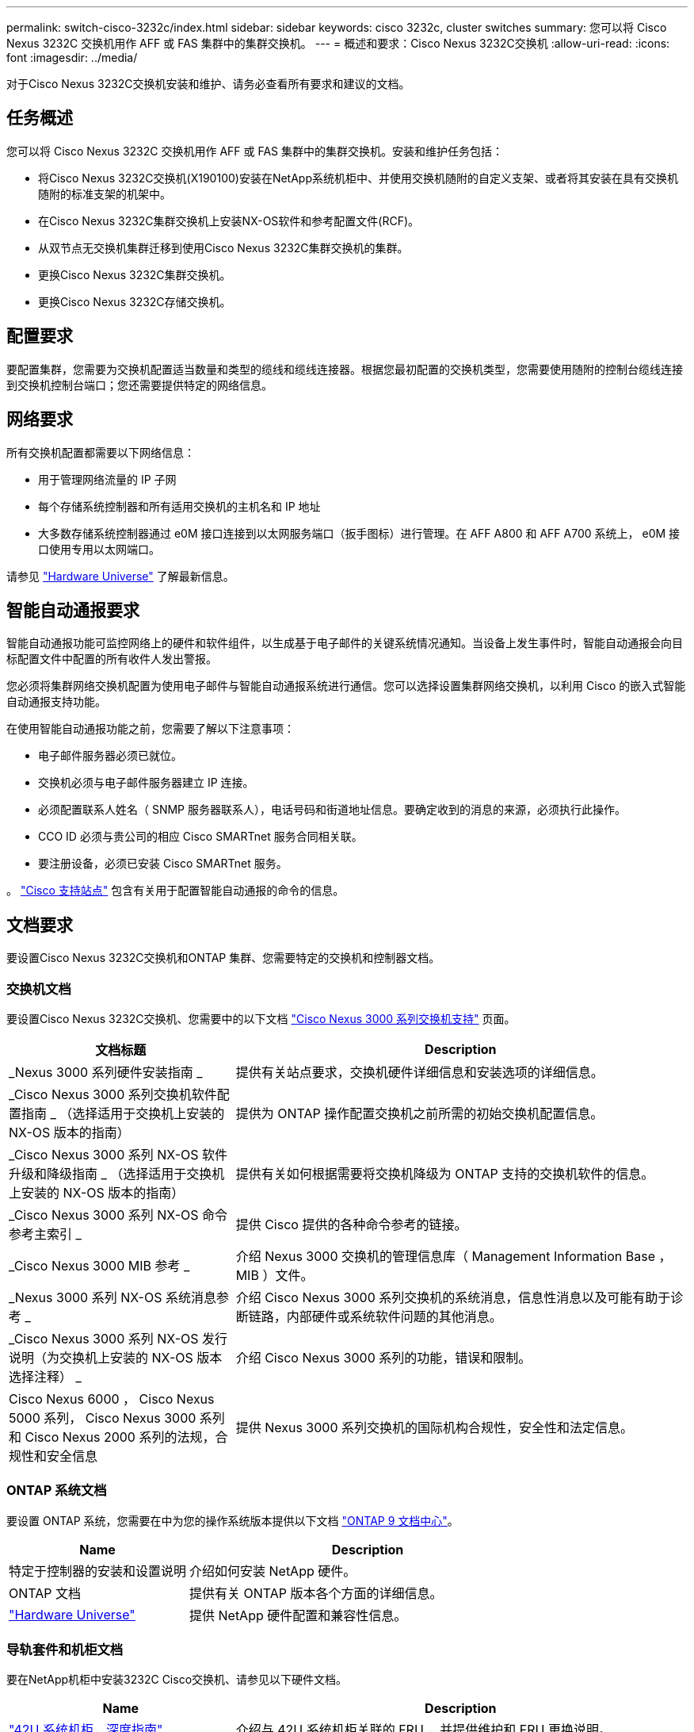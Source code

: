 ---
permalink: switch-cisco-3232c/index.html 
sidebar: sidebar 
keywords: cisco 3232c, cluster switches 
summary: 您可以将 Cisco Nexus 3232C 交换机用作 AFF 或 FAS 集群中的集群交换机。 
---
= 概述和要求：Cisco Nexus 3232C交换机
:allow-uri-read: 
:icons: font
:imagesdir: ../media/


[role="lead"]
对于Cisco Nexus 3232C交换机安装和维护、请务必查看所有要求和建议的文档。



== 任务概述

您可以将 Cisco Nexus 3232C 交换机用作 AFF 或 FAS 集群中的集群交换机。安装和维护任务包括：

* 将Cisco Nexus 3232C交换机(X190100)安装在NetApp系统机柜中、并使用交换机随附的自定义支架、或者将其安装在具有交换机随附的标准支架的机架中。
* 在Cisco Nexus 3232C集群交换机上安装NX-OS软件和参考配置文件(RCF)。
* 从双节点无交换机集群迁移到使用Cisco Nexus 3232C集群交换机的集群。
* 更换Cisco Nexus 3232C集群交换机。
* 更换Cisco Nexus 3232C存储交换机。




== 配置要求

要配置集群，您需要为交换机配置适当数量和类型的缆线和缆线连接器。根据您最初配置的交换机类型，您需要使用随附的控制台缆线连接到交换机控制台端口；您还需要提供特定的网络信息。



== 网络要求

所有交换机配置都需要以下网络信息：

* 用于管理网络流量的 IP 子网
* 每个存储系统控制器和所有适用交换机的主机名和 IP 地址
* 大多数存储系统控制器通过 e0M 接口连接到以太网服务端口（扳手图标）进行管理。在 AFF A800 和 AFF A700 系统上， e0M 接口使用专用以太网端口。


请参见 https://hwu.netapp.com["Hardware Universe"^] 了解最新信息。



== 智能自动通报要求

智能自动通报功能可监控网络上的硬件和软件组件，以生成基于电子邮件的关键系统情况通知。当设备上发生事件时，智能自动通报会向目标配置文件中配置的所有收件人发出警报。

您必须将集群网络交换机配置为使用电子邮件与智能自动通报系统进行通信。您可以选择设置集群网络交换机，以利用 Cisco 的嵌入式智能自动通报支持功能。

在使用智能自动通报功能之前，您需要了解以下注意事项：

* 电子邮件服务器必须已就位。
* 交换机必须与电子邮件服务器建立 IP 连接。
* 必须配置联系人姓名（ SNMP 服务器联系人），电话号码和街道地址信息。要确定收到的消息的来源，必须执行此操作。
* CCO ID 必须与贵公司的相应 Cisco SMARTnet 服务合同相关联。
* 要注册设备，必须已安装 Cisco SMARTnet 服务。


。 http://www.cisco.com/c/en/us/products/switches/index.html["Cisco 支持站点"^] 包含有关用于配置智能自动通报的命令的信息。



== 文档要求

要设置Cisco Nexus 3232C交换机和ONTAP 集群、您需要特定的交换机和控制器文档。



=== 交换机文档

要设置Cisco Nexus 3232C交换机、您需要中的以下文档 https://www.cisco.com/c/en/us/support/switches/nexus-3000-series-switches/series.html["Cisco Nexus 3000 系列交换机支持"^] 页面。

[cols="1,2"]
|===
| 文档标题 | Description 


 a| 
_Nexus 3000 系列硬件安装指南 _
 a| 
提供有关站点要求，交换机硬件详细信息和安装选项的详细信息。



 a| 
_Cisco Nexus 3000 系列交换机软件配置指南 _ （选择适用于交换机上安装的 NX-OS 版本的指南）
 a| 
提供为 ONTAP 操作配置交换机之前所需的初始交换机配置信息。



 a| 
_Cisco Nexus 3000 系列 NX-OS 软件升级和降级指南 _ （选择适用于交换机上安装的 NX-OS 版本的指南）
 a| 
提供有关如何根据需要将交换机降级为 ONTAP 支持的交换机软件的信息。



 a| 
_Cisco Nexus 3000 系列 NX-OS 命令参考主索引 _
 a| 
提供 Cisco 提供的各种命令参考的链接。



 a| 
_Cisco Nexus 3000 MIB 参考 _
 a| 
介绍 Nexus 3000 交换机的管理信息库（ Management Information Base ， MIB ）文件。



 a| 
_Nexus 3000 系列 NX-OS 系统消息参考 _
 a| 
介绍 Cisco Nexus 3000 系列交换机的系统消息，信息性消息以及可能有助于诊断链路，内部硬件或系统软件问题的其他消息。



 a| 
_Cisco Nexus 3000 系列 NX-OS 发行说明（为交换机上安装的 NX-OS 版本选择注释） _
 a| 
介绍 Cisco Nexus 3000 系列的功能，错误和限制。



 a| 
Cisco Nexus 6000 ， Cisco Nexus 5000 系列， Cisco Nexus 3000 系列和 Cisco Nexus 2000 系列的法规，合规性和安全信息
 a| 
提供 Nexus 3000 系列交换机的国际机构合规性，安全性和法定信息。

|===


=== ONTAP 系统文档

要设置 ONTAP 系统，您需要在中为您的操作系统版本提供以下文档 https://docs.netapp.com/ontap-9/index.jsp["ONTAP 9 文档中心"^]。

[cols="1,2"]
|===
| Name | Description 


 a| 
特定于控制器的安装和设置说明
 a| 
介绍如何安装 NetApp 硬件。



 a| 
ONTAP 文档
 a| 
提供有关 ONTAP 版本各个方面的详细信息。



 a| 
https://hwu.netapp.com["Hardware Universe"^]
 a| 
提供 NetApp 硬件配置和兼容性信息。

|===


=== 导轨套件和机柜文档

要在NetApp机柜中安装3232C Cisco交换机、请参见以下硬件文档。

[cols="1,2"]
|===
| Name | Description 


 a| 
https://library.netapp.com/ecm/ecm_download_file/ECMM1280394["42U 系统机柜，深度指南"^]
 a| 
介绍与 42U 系统机柜关联的 FRU ，并提供维护和 FRU 更换说明。



 a| 
link:task-install-a-cisco-nexus-3232c-cluster-switch-and-pass-through-panel-in-a-netapp-cabinet.html["在NetApp机柜中安装Cisco Nexus 3232C交换机"^]
 a| 
介绍如何在四柱 NetApp 机柜中安装 Cisco Nexus 3232C 交换机。

|===